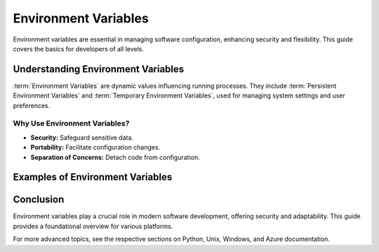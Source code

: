 .. _Getting Started with Environment Variables:

Environment Variables
=====================

Environment variables are essential in managing software configuration,
enhancing security and flexibility. This guide covers the basics for developers
of all levels.

Understanding Environment Variables
------------------------------------

:term:`Environment Variables` are dynamic values influencing running processes.
They include :term:`Persistent Environment Variables` and
:term:`Temporary Environment Variables`, used for managing system settings and
user preferences.

Why Use Environment Variables?
^^^^^^^^^^^^^^^^^^^^^^^^^^^^^^

- **Security:** Safeguard sensitive data.
- **Portability:** Facilitate configuration changes.
- **Separation of Concerns:** Detach code from configuration.

Examples of Environment Variables
---------------------------------

.. tab-set::

    .. tab-item:: Python
        :sync: python

        **Setting Environment Variables in a Python Script:**

        Directly setting a variable:

        .. code-block:: python

           import os
           os.environ["MY_VARIABLE"] = "value"
           print(f'MY_VARIABLE: {os.environ["MY_VARIABLE"]}')

        Using ``python-dotenv`` for enhanced security:

        .. code-block:: python

           # .env file should contain: MY_VARIABLE="value"
           from dotenv import load_dotenv
           load_dotenv()
           print(f'MY_VARIABLE: {os.getenv("MY_VARIABLE")}')

    .. tab-item:: Unix
        :sync: unix

        **Persistent Environment Variables in Unix (`.bashrc` or `.zshrc`):**

        Add the following line to the respective shell profile:

        .. code-block:: bash

           echo 'export MY_VARIABLE="value"' >> ~/.bashrc  # For Bash
           echo 'export MY_VARIABLE="value"' >> ~/.zshrc   # For Zsh

    .. tab-item:: Windows
        :sync: windows

        **Setting Environment Variables in a Windows Batch File:**

        Create a batch file with:

        .. code-block:: batch

           @echo off
           set MY_VARIABLE=value
           echo %MY_VARIABLE%

        **Setting Persistent Environment Variables in Windows:**

        1. Open "Environment Variables" from the Start menu.
        2. Choose "Edit the system environment variables".
        3. Click on "Environment Variables".
        4. Under "User variables", click "New" or select an existing variable to edit.

    .. tab-item:: Azure Pipelines
        :sync: azure

        **Setting Environment Variables in Azure Pipelines:**

        To set an environment variable in Azure Pipelines:

        1. Navigate to your pipeline in Azure DevOps.
        2. Click "Edit" on your selected pipeline.
        3. Go to "Variables" and either update an existing variable or add a new one.
        4. Save the changes to apply the environment variable.

        .. image:: /assets/screenshots/azure_pipeline_7.png


Conclusion
----------

Environment variables play a crucial role in modern software development,
offering security and adaptability. This guide provides a foundational overview
for various platforms.

For more advanced topics, see the respective sections on Python, Unix, Windows,
and Azure documentation.


